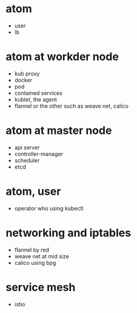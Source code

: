 * atom

- user
- lb

* atom at workder node

- kub proxy
- docker
- pod
- contained services
- kublet, the agent
- flannel or the other such as weave net, calico 

* atom at master node

- api server
- controller-manager
- scheduler
- etcd

* atom, user

- operator who using kubectl

* networking and iptables

- flannel by red
- weave net at mid size
- calico using bpg

* service mesh

- istio
